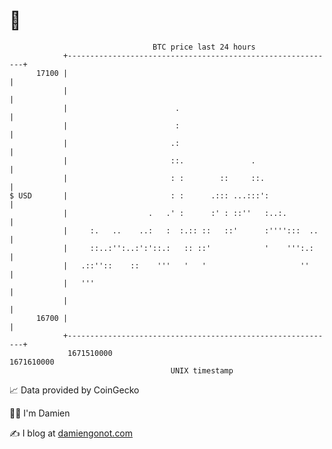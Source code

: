 * 👋

#+begin_example
                                   BTC price last 24 hours                    
               +------------------------------------------------------------+ 
         17100 |                                                            | 
               |                                                            | 
               |                        .                                   | 
               |                        :                                   | 
               |                       .:                                   | 
               |                       ::.               .                  | 
               |                       : :        ::     ::.                | 
   $ USD       |                       : :      .::: ...:::':               | 
               |                  .   .' :      :' : ::''   :..:.           | 
               |     :.   ..    ..:   :  :.:: ::   ::'      :'''':::  ..    | 
               |     ::..:'':..:':'::.:   :: ::'            '    ''':.:     | 
               |   .::''::    ::    '''   '   '                     ''      | 
               |   '''                                                      | 
               |                                                            | 
         16700 |                                                            | 
               +------------------------------------------------------------+ 
                1671510000                                        1671610000  
                                       UNIX timestamp                         
#+end_example
📈 Data provided by CoinGecko

🧑‍💻 I'm Damien

✍️ I blog at [[https://www.damiengonot.com][damiengonot.com]]

